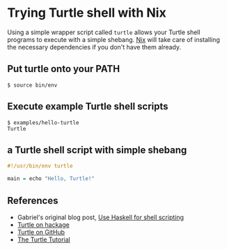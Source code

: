 * Trying Turtle shell with Nix

Using a simple wrapper script called =turtle= allows your Turtle shell programs to execute with a simple shebang. [[http://nixos.org/nix][Nix]] will take care of installing the necessary dependencies if you don't have them already.


** Put turtle onto your PATH

#+begin_src shellsession
$ source bin/env
#+end_src


** Execute example Turtle shell scripts

#+begin_src shellsession
$ examples/hello-turtle
Turtle
#+end_src


** a Turtle shell script with simple shebang

#+begin_src Haskell
#!/usr/bin/env turtle

main = echo "Hello, Turtle!"
#+end_src


** References

- Gabriel's original blog post, [[http://www.haskellforall.com/2015/01/use-haskell-for-shell-scripting.html][Use Haskell for shell scripting]]
- [[http://hackage.haskell.org/package/turtle][Turtle on hackage]]
- [[https://github.com/Gabriel439/Haskell-Turtle-Library][Turtle on GitHub]]
- [[http://hackage.haskell.org/package/turtle-1.0.2/docs/Turtle-Tutorial.html][The Turtle Tutorial]]
